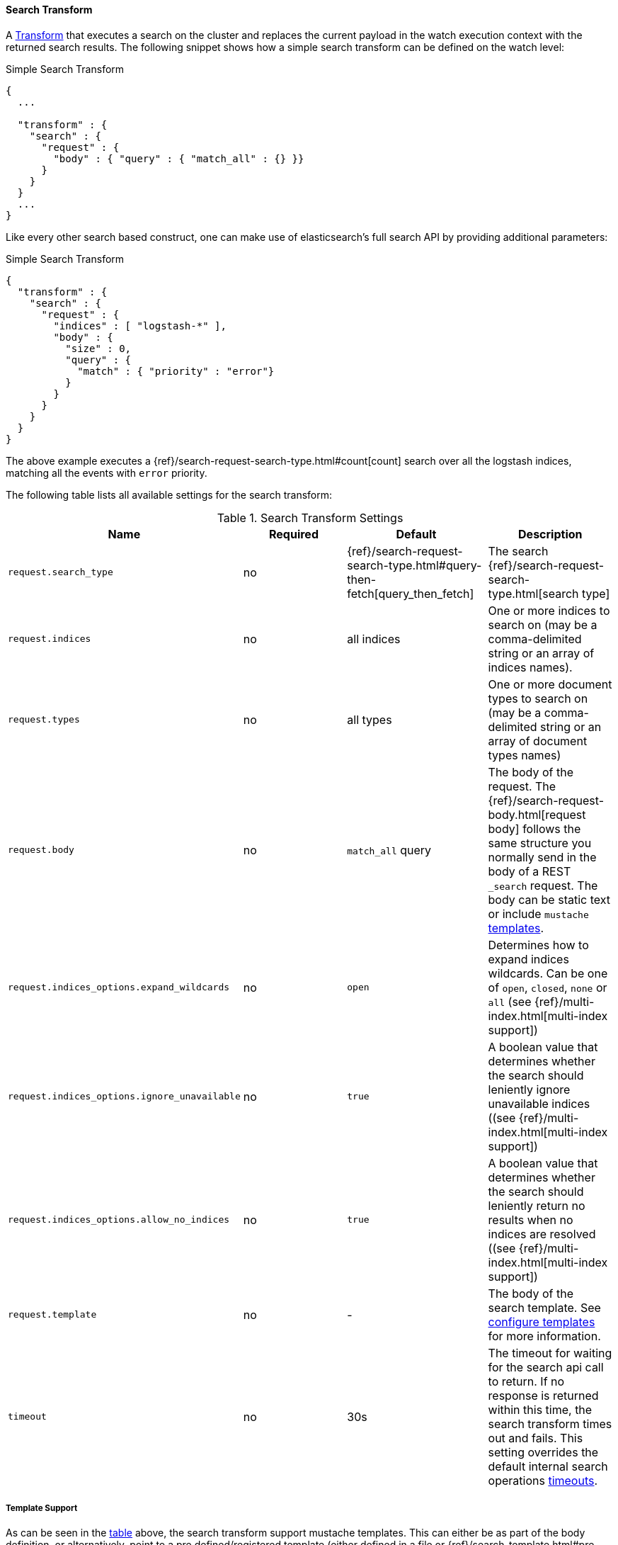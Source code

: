 [[transform-search]]
==== Search Transform

A <<transform, Transform>> that executes a search on the cluster and replaces the current payload in
the watch execution context with the returned search results. The following snippet shows how a simple search
transform can be defined on the watch level:

[source,json]
.Simple Search Transform
--------------------------------------------------
{
  ...

  "transform" : {
    "search" : {
      "request" : {
        "body" : { "query" : { "match_all" : {} }}
      }
    }
  }
  ...
}
--------------------------------------------------

Like every other search based construct, one can make use of elasticsearch's full search API by providing
additional parameters:

[source,json]
.Simple Search Transform
--------------------------------------------------
{
  "transform" : {
    "search" : {
      "request" : {
        "indices" : [ "logstash-*" ],
        "body" : {
          "size" : 0,
          "query" : {
            "match" : { "priority" : "error"}
          }
        }
      }
    }
  }
}
--------------------------------------------------

The above example executes a {ref}/search-request-search-type.html#count[count] search over all the logstash indices, matching all
the events with `error` priority.

The following table lists all available settings for the search transform:

[[transform-search-settings]]
.Search Transform Settings
[options="header"]
|======
| Name                                  |Required   | Default                                                                  | Description
| `request.search_type`                         | no        | {ref}/search-request-search-type.html#query-then-fetch[query_then_fetch] | The search {ref}/search-request-search-type.html[search type]
| `request.indices`                             | no        | all indices                                                              | One or more indices to search on (may be a comma-delimited string or an array of indices names).
| `request.types`                               | no        | all types                                                                | One or more document types to search on (may be a comma-delimited string or an array of document types names)
| `request.body`                                | no        | `match_all` query                                                        | The body of the request. The {ref}/search-request-body.html[request body] follows the same structure you normally send in the body of a REST `_search` request. The body can be static text or include `mustache` <<templates, templates>>.
| `request.indices_options.expand_wildcards`    | no        | `open`                                                                   | Determines how to expand indices wildcards. Can be one of `open`, `closed`, `none` or `all` (see {ref}/multi-index.html[multi-index support])
| `request.indices_options.ignore_unavailable`  | no        | `true`                                                                   | A boolean value that determines whether the search should leniently ignore unavailable indices ((see {ref}/multi-index.html[multi-index support])
| `request.indices_options.allow_no_indices`    | no        | `true`                                                                   | A boolean value that determines whether the search should leniently return no results when no indices are resolved ((see {ref}/multi-index.html[multi-index support])
| `request.template`                            | no        | -                                                                        | The body of the search template. See <<templates, configure templates>> for more information.
| `timeout`                                     | no        | 30s                                                                      | The timeout for waiting for the search api call to return. If no response is returned within this time, the search transform times out and fails.
                                                                                                                                         This setting overrides the default internal search operations <<default-internal-ops-timeouts, timeouts>>.
|======

[[transform-search-template]]
===== Template Support

As can be seen in the <<transform-search-settings, table>> above, the search transform support mustache templates.
This can either be as part of the body definition, or alternatively, point to a pre defined/registered template (either
defined in a file or {ref}/search-template.html#pre-registered-templates[registered] as a script in elasticsearch).
The following snippet shows an example of a search that refers to the scheduled time of the watch:

[source,json]
.Simple Search Transform using body template support
--------------------------------------------------
{
  "transform" : {
    "search" : {
      "index" : [ "logstash-*" ],
      "type" : "event",
      "body" : {
        "size" : 0,
        "query" : {
          "filtered" : {
            "filter" : {
              "bool" : {
                "must" : [
                  {
                    "range" : {
                      "@timestamp" : {
                        "from" : "{{ctx.trigger.scheduled_time}}||-30s",
                        "to" : "{{ctx.trigger.triggered_time}}"
                      }
                    }
                  },
                  {
                    "query" : {
                      "match" : { "priority" : "error"}
                    }
                  }
                ]
              }
            }
          }
        }
      }
    }
  }
}
--------------------------------------------------

The model of the template (based on which the mustache template will be evaluated) is a union between the provided
`template.params` settings and the <<watch-execution-context, standard watch execution context model>>.

[source,json]
.Simple Search Transform using an inline template
--------------------------------------------------
{
  "transform" : {
    "search" : {
      "index" : [ "logstash-*" ],
      "type" : "event",
      "body" : {
        "size" : 0,
        "template" {
          "inline" : {
            "query" : {
              "filtered" : {
                "filter" : {
                  "bool" : {
                    "must" : [
                      {
                        "range" : {
                          "@timestamp" : {
                            "from" : "{{ctx.trigger.scheduled_time}}||-30s",
                            "to" : "{{ctx.trigger.triggered_time}}"
                          }
                        }
                      },
                      {
                        "query" : {
                          "match" : { "priority" : "{{priority}}"}
                        }
                      }
                    ]
                  }
                }
              }
            },
            "params" : {
              "priority" : "error"
            }
          }
        }
      }
    }
  }
}
--------------------------------------------------
